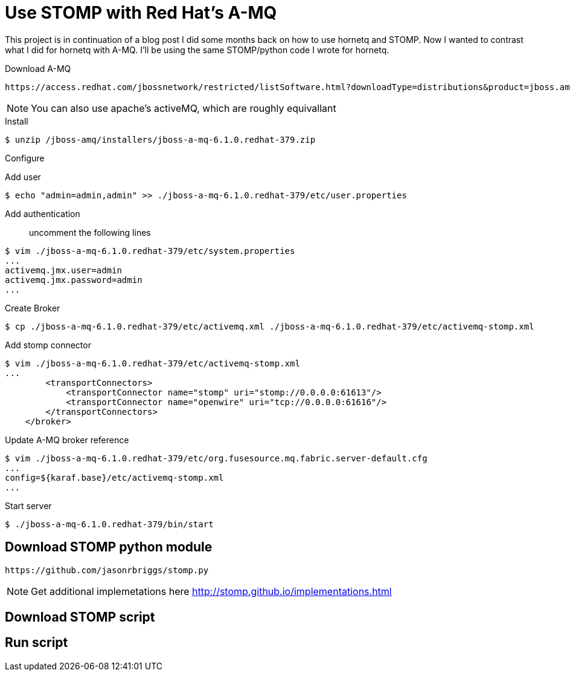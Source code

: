 = Use STOMP with Red Hat's A-MQ
:source-highlighter: pygments
:icons: font

This project is in continuation of a blog post I did some months back on how to use hornetq and STOMP. Now I wanted to contrast what I did for hornetq with A-MQ. I'll be using the same STOMP/python code I wrote for hornetq.

.Download A-MQ
----
https://access.redhat.com/jbossnetwork/restricted/listSoftware.html?downloadType=distributions&product=jboss.amq&productChanged=yes[jboss-a-mq-6.1.0.redhat-379]
----

NOTE: You can also use apache's activeMQ, which are roughly equivallant

.Install

[source,bash]
----
$ unzip /jboss-amq/installers/jboss-a-mq-6.1.0.redhat-379.zip
----

.Configure
Add user::
[source,bash]
----
$ echo "admin=admin,admin" >> ./jboss-a-mq-6.1.0.redhat-379/etc/user.properties
----
Add authentication::
uncomment the following lines
----
$ vim ./jboss-a-mq-6.1.0.redhat-379/etc/system.properties
...
activemq.jmx.user=admin 
activemq.jmx.password=admin
...
----
Create Broker::
[source,bash]
----
$ cp ./jboss-a-mq-6.1.0.redhat-379/etc/activemq.xml ./jboss-a-mq-6.1.0.redhat-379/etc/activemq-stomp.xml
----
Add stomp connector::
[source,bash]
----
$ vim ./jboss-a-mq-6.1.0.redhat-379/etc/activemq-stomp.xml
...
        <transportConnectors>
            <transportConnector name="stomp" uri="stomp://0.0.0.0:61613"/>
            <transportConnector name="openwire" uri="tcp://0.0.0.0:61616"/>
        </transportConnectors>
    </broker>
----
Update A-MQ broker reference::
[source,bash]
----
$ vim ./jboss-a-mq-6.1.0.redhat-379/etc/org.fusesource.mq.fabric.server-default.cfg
...
config=${karaf.base}/etc/activemq-stomp.xml
...
----

Start server::
[source,bash]
----
$ ./jboss-a-mq-6.1.0.redhat-379/bin/start
----

== Download STOMP python module
----
https://github.com/jasonrbriggs/stomp.py
----

NOTE: Get additional implemetations here http://stomp.github.io/implementations.html

== Download STOMP script



== Run script

----


----
